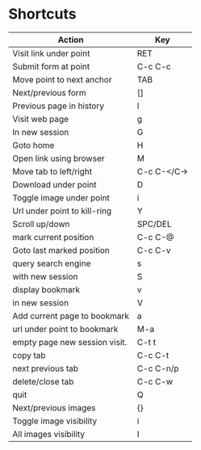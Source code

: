 * Shortcuts
| *Action*                      | *Key*       |
|-------------------------------+-------------|
| Visit link under point        | RET         |
| Submit form at point          | C-c C-c     |
| Move point to next anchor     | TAB         |
| Next/previous form            | []          |
| Previous page in history      | l           |
| Visit web page                | g           |
| In new session                | G           |
| Goto home                     | H           |
| Open link using browser       | M           |
| Move tab to left/right        | C-c C-</C-> |
| Download under point          | D           |
| Toggle image under point      | i           |
| Url under point to kill-ring  | Y           |
| Scroll up/down                | SPC/DEL     |
| mark current position         | C-c C-@     |
| Goto last marked position     | C-c C-v     |
| query search engine           | s           |
| with new session              | S           |
| display bookmark              | v           |
| in new session                | V           |
| Add current page to bookmark  | a           |
| url under point to bookmark   | M-a         |
| empty page new session visit. | C-t t       |
| copy tab                      | C-c C-t     |
| next previous tab             | C-c C-n/p   |
| delete/close tab              | C-c C-w     |
| quit                          | Q           |
| Next/previous images          | {}          |
| Toggle image visibility       | i           |
| All images visibility         | I           |

